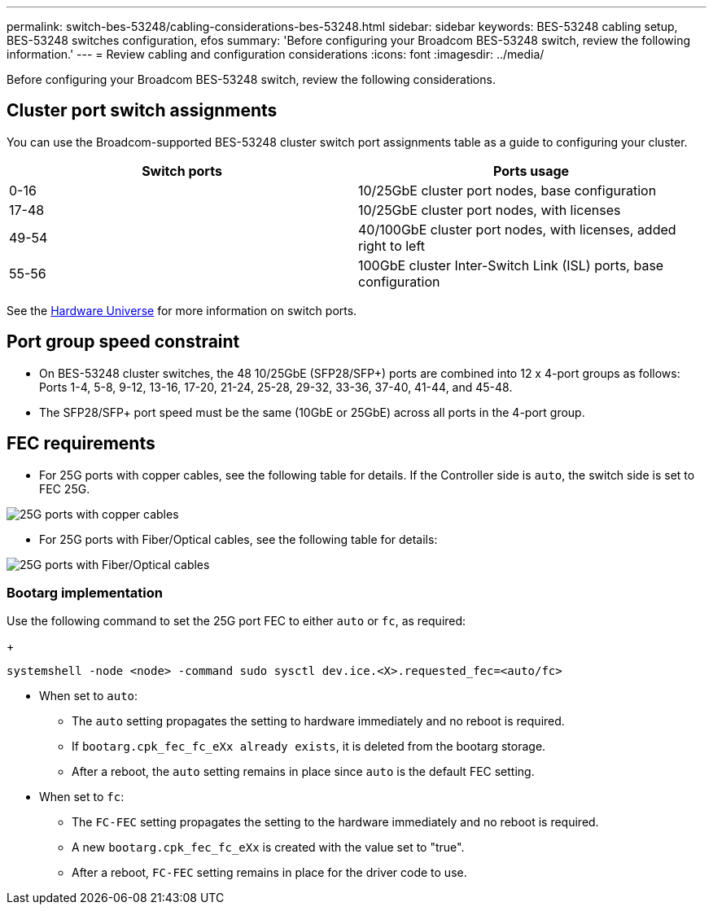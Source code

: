---
permalink: switch-bes-53248/cabling-considerations-bes-53248.html
sidebar: sidebar
keywords: BES-53248 cabling setup, BES-53248 switches configuration, efos
summary: 'Before configuring your Broadcom BES-53248 switch, review the following information.'
---
= Review cabling and configuration considerations
:icons: font
:imagesdir: ../media/

[.lead]
Before configuring your Broadcom BES-53248 switch, review the following considerations. 

== Cluster port switch assignments

You can use the Broadcom-supported BES-53248 cluster switch port assignments table as a guide to configuring 
your cluster.

|===

h| *Switch ports* h| *Ports usage* 
a| 0-16
a| 10/25GbE cluster port nodes, base configuration
a| 17-48
a| 10/25GbE cluster port nodes, with licenses
a| 49-54	
a| 40/100GbE cluster port nodes, with licenses, added right to left
a| 55-56
a| 100GbE cluster Inter-Switch Link (ISL) ports, base configuration 
	
|===

See the https://hwu.netapp.com/Switch/Index[Hardware Universe^] for more information on switch ports.
	
== Port group speed constraint
* On BES-53248 cluster switches, the 48 10/25GbE (SFP28/SFP+) ports are combined into 12 x 4-port groups as follows: Ports 1-4, 5-8, 9-12, 13-16, 17-20, 21-24, 25-28, 29-32, 33-36, 37-40, 41-44, and 45-48.
* The SFP28/SFP+ port speed must be the same (10GbE or 25GbE) across all ports in the 4-port group.

== FEC requirements

* For 25G ports with copper cables, see the following table for details.
If the Controller side is `auto`, the switch side is set to FEC 25G.

image::../media/FEC_copper_table.jpg[25G ports with copper cables]

* For 25G ports with Fiber/Optical cables, see the following table for details:

image::../media/FEC_fiber_table.jpg[25G ports with Fiber/Optical cables]

=== Bootarg implementation

Use the following command to set the 25G port FEC to either `auto` or `fc`, as required:
+
----
systemshell -node <node> -command sudo sysctl dev.ice.<X>.requested_fec=<auto/fc>
----

* When set to `auto`:
** The `auto` setting propagates the setting to hardware immediately and no reboot is required.
** If `bootarg.cpk_fec_fc_eXx already exists`, it is deleted from the bootarg storage.
** After a reboot, the `auto` setting remains in place since `auto` is the default FEC setting.

* When set to `fc`:
** The `FC-FEC` setting propagates the setting to the hardware immediately and no reboot is required.
** A new `bootarg.cpk_fec_fc_eXx` is created with the value set to "true".
** After a reboot, `FC-FEC` setting remains in place for the driver code to use.

// New content for AFFFASDOC-193, 2024-MAR-06
